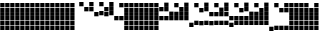 SplineFontDB: 3.2
FontName: VerticalBytes7BitsB64
FullName: VerticalBytes7BitsB64
FamilyName: VerticalBytes7BitsB64
Weight: Regular
Copyright: Copyright (c) 2025, EloiStree
UComments: "2025-7-27: Created with FontForge (http://fontforge.org)"
Version: 001.000
ItalicAngle: 0
UnderlinePosition: -100
UnderlineWidth: 50
Ascent: 819
Descent: 205
InvalidEm: 0
LayerCount: 2
Layer: 0 0 "Back" 1
Layer: 1 0 "Fore" 0
XUID: [1021 438 763870636 24502]
StyleMap: 0x0000
FSType: 0
OS2Version: 0
OS2_WeightWidthSlopeOnly: 0
OS2_UseTypoMetrics: 1
CreationTime: 1753643378
ModificationTime: 1753970641
PfmFamily: 17
TTFWeight: 400
TTFWidth: 5
LineGap: 90
VLineGap: 0
OS2TypoAscent: 0
OS2TypoAOffset: 1
OS2TypoDescent: 0
OS2TypoDOffset: 1
OS2TypoLinegap: 90
OS2WinAscent: 0
OS2WinAOffset: 1
OS2WinDescent: 0
OS2WinDOffset: 1
HheadAscent: 0
HheadAOffset: 1
HheadDescent: 0
HheadDOffset: 1
OS2Vendor: 'PfEd'
MarkAttachClasses: 1
DEI: 91125
LangName: 1033
Encoding: ISO8859-1
UnicodeInterp: none
NameList: AGL For New Fonts
DisplaySize: -48
AntiAlias: 1
FitToEm: 0
WinInfo: 0 27 14
BeginPrivate: 0
EndPrivate
TeXData: 1 0 0 128974 64487 42991 444596 1048576 42991 783286 444596 497025 792723 393216 433062 380633 303038 157286 324010 404750 52429 2506097 1059062 262144
BeginChars: 256 127

StartChar: uni0000
Encoding: 0 0 0
Width: 116
VWidth: 942
Flags: HW
LayerCount: 2
Fore
SplineSet
116 88 m 1
 6 88 l 1
 6 198 l 1
 116 198 l 1
 116 88 l 1
116 201 m 1
 6 201 l 1
 6 311 l 1
 116 311 l 1
 116 201 l 1
116 314 m 1
 6 314 l 1
 6 424 l 1
 116 424 l 1
 116 314 l 1
116 427 m 1
 6 427 l 1
 6 537 l 1
 116 537 l 1
 116 427 l 1
116 539 m 1
 6 539 l 1
 6 650 l 1
 116 650 l 1
 116 539 l 1
116 653 m 1
 6 653 l 1
 6 763 l 1
 116 763 l 1
 116 653 l 1
EndSplineSet
EndChar

StartChar: zero
Encoding: 48 48 1
Width: 110
VWidth: 900
Flags: HW
LayerCount: 2
EndChar

StartChar: one
Encoding: 49 49 2
Width: 116
VWidth: 973
Flags: HW
LayerCount: 2
Fore
SplineSet
116 684 m 1
 6 684 l 1
 6 794 l 1
 116 794 l 1
 116 684 l 1
EndSplineSet
EndChar

StartChar: two
Encoding: 50 50 3
Width: 116
VWidth: 961
Flags: HW
LayerCount: 2
Fore
SplineSet
116 558 m 1
 6 558 l 1
 6 669 l 1
 116 669 l 1
 116 558 l 1
EndSplineSet
EndChar

StartChar: three
Encoding: 51 51 4
Width: 116
VWidth: 967
Flags: HW
LayerCount: 2
Fore
SplineSet
116 564 m 1
 6 564 l 1
 6 675 l 1
 116 675 l 1
 116 564 l 1
116 678 m 1
 6 678 l 1
 6 788 l 1
 116 788 l 1
 116 678 l 1
EndSplineSet
EndChar

StartChar: five
Encoding: 53 53 5
Width: 116
VWidth: 961
Flags: HW
LayerCount: 2
Fore
SplineSet
116 446 m 5
 6 446 l 5
 6 555 l 5
 116 555 l 5
 116 446 l 5
116 672 m 1
 6 672 l 1
 6 781 l 1
 116 781 l 1
 116 672 l 1
EndSplineSet
EndChar

StartChar: four
Encoding: 52 52 6
Width: 116
VWidth: 948
Flags: HW
LayerCount: 2
Fore
SplineSet
116 433 m 5
 6 433 l 5
 6 543 l 5
 116 543 l 5
 116 433 l 5
EndSplineSet
EndChar

StartChar: P
Encoding: 80 80 7
Width: 116
VWidth: 948
Flags: HW
LayerCount: 2
Fore
SplineSet
116 207 m 5
 6 207 l 5
 6 317 l 5
 116 317 l 5
 116 207 l 5
116 321 m 1
 6 321 l 1
 6 430 l 1
 116 430 l 1
 116 321 l 1
116 659 m 1
 6 659 l 1
 6 769 l 1
 116 769 l 1
 116 659 l 1
EndSplineSet
EndChar

StartChar: six
Encoding: 54 54 8
Width: 116
VWidth: 955
Flags: HW
LayerCount: 2
Fore
SplineSet
116 439 m 5
 6 439 l 5
 6 549 l 5
 116 549 l 5
 116 439 l 5
116 552 m 1
 6 552 l 1
 6 663 l 1
 116 663 l 1
 116 552 l 1
EndSplineSet
EndChar

StartChar: seven
Encoding: 55 55 9
Width: 116
VWidth: 961
Flags: HW
LayerCount: 2
Fore
SplineSet
116 446 m 5
 6 446 l 5
 6 555 l 5
 116 555 l 5
 116 446 l 5
116 558 m 1
 6 558 l 1
 6 669 l 1
 116 669 l 1
 116 558 l 1
116 672 m 1
 6 672 l 1
 6 781 l 1
 116 781 l 1
 116 672 l 1
EndSplineSet
EndChar

StartChar: eight
Encoding: 56 56 10
Width: 116
VWidth: 936
Flags: HW
LayerCount: 2
Fore
SplineSet
116 308 m 5
 6 308 l 5
 6 418 l 5
 116 418 l 5
 116 308 l 5
EndSplineSet
EndChar

StartChar: nine
Encoding: 57 57 11
Width: 116
VWidth: 955
Flags: HW
LayerCount: 2
Fore
SplineSet
116 327 m 5
 6 327 l 5
 6 437 l 5
 116 437 l 5
 116 327 l 5
116 665 m 1
 6 665 l 1
 6 775 l 1
 116 775 l 1
 116 665 l 1
EndSplineSet
EndChar

StartChar: A
Encoding: 65 65 12
Width: 116
VWidth: 948
Flags: HW
LayerCount: 2
Fore
SplineSet
116 321 m 5
 6 321 l 5
 6 430 l 5
 116 430 l 5
 116 321 l 5
116 546 m 1
 6 546 l 1
 6 656 l 1
 116 656 l 1
 116 546 l 1
EndSplineSet
EndChar

StartChar: B
Encoding: 66 66 13
Width: 116
VWidth: 955
Flags: HW
LayerCount: 2
Fore
SplineSet
116 327 m 5
 6 327 l 5
 6 437 l 5
 116 437 l 5
 116 327 l 5
116 552 m 1
 6 552 l 1
 6 663 l 1
 116 663 l 1
 116 552 l 1
116 665 m 1
 6 665 l 1
 6 775 l 1
 116 775 l 1
 116 665 l 1
EndSplineSet
EndChar

StartChar: C
Encoding: 67 67 14
Width: 116
VWidth: 942
Flags: HW
LayerCount: 2
Fore
SplineSet
116 314 m 5
 6 314 l 5
 6 424 l 5
 116 424 l 5
 116 314 l 5
116 427 m 1
 6 427 l 1
 6 537 l 1
 116 537 l 1
 116 427 l 1
EndSplineSet
EndChar

StartChar: D
Encoding: 68 68 15
Width: 116
VWidth: 955
Flags: HW
LayerCount: 2
Fore
SplineSet
116 327 m 5
 6 327 l 5
 6 437 l 5
 116 437 l 5
 116 327 l 5
116 439 m 1
 6 439 l 1
 6 549 l 1
 116 549 l 1
 116 439 l 1
116 665 m 1
 6 665 l 1
 6 775 l 1
 116 775 l 1
 116 665 l 1
EndSplineSet
EndChar

StartChar: E
Encoding: 69 69 16
Width: 116
VWidth: 948
Flags: HW
LayerCount: 2
Fore
SplineSet
116 321 m 5
 6 321 l 5
 6 430 l 5
 116 430 l 5
 116 321 l 5
116 433 m 1
 6 433 l 1
 6 543 l 1
 116 543 l 1
 116 433 l 1
116 546 m 1
 6 546 l 1
 6 656 l 1
 116 656 l 1
 116 546 l 1
EndSplineSet
EndChar

StartChar: F
Encoding: 70 70 17
Width: 116
VWidth: 955
Flags: HW
LayerCount: 2
Fore
SplineSet
116 327 m 5
 6 327 l 5
 6 437 l 5
 116 437 l 5
 116 327 l 5
116 439 m 1
 6 439 l 1
 6 549 l 1
 116 549 l 1
 116 439 l 1
116 552 m 1
 6 552 l 1
 6 663 l 1
 116 663 l 1
 116 552 l 1
116 665 m 1
 6 665 l 1
 6 775 l 1
 116 775 l 1
 116 665 l 1
EndSplineSet
EndChar

StartChar: G
Encoding: 71 71 18
Width: 116
VWidth: 923
Flags: HW
LayerCount: 2
Fore
SplineSet
116 182 m 5
 6 182 l 5
 6 292 l 5
 116 292 l 5
 116 182 l 5
EndSplineSet
EndChar

StartChar: H
Encoding: 72 72 19
Width: 116
VWidth: 948
Flags: HW
LayerCount: 2
Fore
SplineSet
116 207 m 5
 6 207 l 5
 6 317 l 5
 116 317 l 5
 116 207 l 5
116 659 m 1
 6 659 l 1
 6 769 l 1
 116 769 l 1
 116 659 l 1
EndSplineSet
EndChar

StartChar: I
Encoding: 73 73 20
Width: 116
VWidth: 942
Flags: HW
LayerCount: 2
Fore
SplineSet
116 201 m 5
 6 201 l 5
 6 311 l 5
 116 311 l 5
 116 201 l 5
116 539 m 1
 6 539 l 1
 6 650 l 1
 116 650 l 1
 116 539 l 1
EndSplineSet
EndChar

StartChar: J
Encoding: 74 74 21
Width: 116
VWidth: 948
Flags: HW
LayerCount: 2
Fore
SplineSet
116 207 m 5
 6 207 l 5
 6 317 l 5
 116 317 l 5
 116 207 l 5
116 546 m 1
 6 546 l 1
 6 656 l 1
 116 656 l 1
 116 546 l 1
116 659 m 1
 6 659 l 1
 6 769 l 1
 116 769 l 1
 116 659 l 1
EndSplineSet
EndChar

StartChar: K
Encoding: 75 75 22
Width: 116
VWidth: 936
Flags: HW
LayerCount: 2
Fore
SplineSet
116 195 m 5
 6 195 l 5
 6 304 l 5
 116 304 l 5
 116 195 l 5
116 421 m 1
 6 421 l 1
 6 530 l 1
 116 530 l 1
 116 421 l 1
EndSplineSet
EndChar

StartChar: L
Encoding: 76 76 23
Width: 116
VWidth: 948
Flags: HW
LayerCount: 2
Fore
SplineSet
116 207 m 5
 6 207 l 5
 6 317 l 5
 116 317 l 5
 116 207 l 5
116 433 m 1
 6 433 l 1
 6 543 l 1
 116 543 l 1
 116 433 l 1
116 659 m 1
 6 659 l 1
 6 769 l 1
 116 769 l 1
 116 659 l 1
EndSplineSet
EndChar

StartChar: M
Encoding: 77 77 24
Width: 116
VWidth: 942
Flags: HW
LayerCount: 2
Fore
SplineSet
116 201 m 5
 6 201 l 5
 6 311 l 5
 116 311 l 5
 116 201 l 5
116 427 m 1
 6 427 l 1
 6 537 l 1
 116 537 l 1
 116 427 l 1
116 539 m 1
 6 539 l 1
 6 650 l 1
 116 650 l 1
 116 539 l 1
EndSplineSet
EndChar

StartChar: N
Encoding: 78 78 25
Width: 116
VWidth: 948
Flags: HW
LayerCount: 2
Fore
SplineSet
116 207 m 5
 6 207 l 5
 6 317 l 5
 116 317 l 5
 116 207 l 5
116 433 m 1
 6 433 l 1
 6 543 l 1
 116 543 l 1
 116 433 l 1
116 546 m 1
 6 546 l 1
 6 656 l 1
 116 656 l 1
 116 546 l 1
116 659 m 1
 6 659 l 1
 6 769 l 1
 116 769 l 1
 116 659 l 1
EndSplineSet
EndChar

StartChar: O
Encoding: 79 79 26
Width: 116
VWidth: 930
Flags: HW
LayerCount: 2
Fore
SplineSet
116 188 m 5
 6 188 l 5
 6 298 l 5
 116 298 l 5
 116 188 l 5
116 302 m 1
 6 302 l 1
 6 412 l 1
 116 412 l 1
 116 302 l 1
EndSplineSet
EndChar

StartChar: k
Encoding: 107 107 27
Width: 116
VWidth: 936
Flags: HW
LayerCount: 2
Fore
SplineSet
116 82 m 5
 6 82 l 5
 6 192 l 5
 116 192 l 5
 116 82 l 5
116 308 m 1
 6 308 l 1
 6 418 l 1
 116 418 l 1
 116 308 l 1
116 421 m 1
 6 421 l 1
 6 530 l 1
 116 530 l 1
 116 421 l 1
116 533 m 1
 6 533 l 1
 6 644 l 1
 116 644 l 1
 116 533 l 1
EndSplineSet
EndChar

StartChar: j
Encoding: 106 106 28
Width: 116
VWidth: 942
Flags: HW
LayerCount: 2
Fore
SplineSet
116 88 m 5
 6 88 l 5
 6 198 l 5
 116 198 l 5
 116 88 l 5
116 314 m 1
 6 314 l 1
 6 424 l 1
 116 424 l 1
 116 314 l 1
116 427 m 1
 6 427 l 1
 6 537 l 1
 116 537 l 1
 116 427 l 1
116 653 m 1
 6 653 l 1
 6 763 l 1
 116 763 l 1
 116 653 l 1
EndSplineSet
EndChar

StartChar: i
Encoding: 105 105 29
Width: 116
VWidth: 930
Flags: HW
LayerCount: 2
Fore
SplineSet
116 76 m 5
 6 76 l 5
 6 186 l 5
 116 186 l 5
 116 76 l 5
116 302 m 1
 6 302 l 1
 6 412 l 1
 116 412 l 1
 116 302 l 1
116 414 m 1
 6 414 l 1
 6 524 l 1
 116 524 l 1
 116 414 l 1
EndSplineSet
EndChar

StartChar: h
Encoding: 104 104 30
Width: 116
VWidth: 942
Flags: HW
LayerCount: 2
Fore
SplineSet
116 88 m 5
 6 88 l 5
 6 198 l 5
 116 198 l 5
 116 88 l 5
116 314 m 1
 6 314 l 1
 6 424 l 1
 116 424 l 1
 116 314 l 1
116 539 m 1
 6 539 l 1
 6 650 l 1
 116 650 l 1
 116 539 l 1
116 653 m 1
 6 653 l 1
 6 763 l 1
 116 763 l 1
 116 653 l 1
EndSplineSet
EndChar

StartChar: g
Encoding: 103 103 31
Width: 116
VWidth: 936
Flags: HW
LayerCount: 2
Fore
SplineSet
116 82 m 5
 6 82 l 5
 6 192 l 5
 116 192 l 5
 116 82 l 5
116 308 m 1
 6 308 l 1
 6 418 l 1
 116 418 l 1
 116 308 l 1
116 533 m 1
 6 533 l 1
 6 644 l 1
 116 644 l 1
 116 533 l 1
EndSplineSet
EndChar

StartChar: e
Encoding: 101 101 32
Width: 116
VWidth: 923
Flags: HW
LayerCount: 2
Fore
SplineSet
116 70 m 5
 6 70 l 5
 6 179 l 5
 116 179 l 5
 116 70 l 5
116 296 m 1
 6 296 l 1
 6 405 l 1
 116 405 l 1
 116 296 l 1
EndSplineSet
EndChar

StartChar: f
Encoding: 102 102 33
Width: 116
VWidth: 942
Flags: HW
LayerCount: 2
Fore
SplineSet
116 88 m 5
 6 88 l 5
 6 198 l 5
 116 198 l 5
 116 88 l 5
116 314 m 1
 6 314 l 1
 6 424 l 1
 116 424 l 1
 116 314 l 1
116 653 m 1
 6 653 l 1
 6 763 l 1
 116 763 l 1
 116 653 l 1
EndSplineSet
EndChar

StartChar: d
Encoding: 100 100 34
Width: 116
VWidth: 942
Flags: HW
LayerCount: 2
Fore
SplineSet
116 88 m 5
 6 88 l 5
 6 198 l 5
 116 198 l 5
 116 88 l 5
116 427 m 1
 6 427 l 1
 6 537 l 1
 116 537 l 1
 116 427 l 1
116 539 m 1
 6 539 l 1
 6 650 l 1
 116 650 l 1
 116 539 l 1
116 653 m 1
 6 653 l 1
 6 763 l 1
 116 763 l 1
 116 653 l 1
EndSplineSet
EndChar

StartChar: c
Encoding: 99 99 35
Width: 116
VWidth: 936
Flags: HW
LayerCount: 2
Fore
SplineSet
116 82 m 5
 6 82 l 5
 6 192 l 5
 116 192 l 5
 116 82 l 5
116 421 m 1
 6 421 l 1
 6 530 l 1
 116 530 l 1
 116 421 l 1
116 533 m 1
 6 533 l 1
 6 644 l 1
 116 644 l 1
 116 533 l 1
EndSplineSet
EndChar

StartChar: b
Encoding: 98 98 36
Width: 116
VWidth: 942
Flags: HW
LayerCount: 2
Fore
SplineSet
116 88 m 5
 6 88 l 5
 6 198 l 5
 116 198 l 5
 116 88 l 5
116 427 m 1
 6 427 l 1
 6 537 l 1
 116 537 l 1
 116 427 l 1
116 653 m 1
 6 653 l 1
 6 763 l 1
 116 763 l 1
 116 653 l 1
EndSplineSet
EndChar

StartChar: a
Encoding: 97 97 37
Width: 116
VWidth: 930
Flags: HW
LayerCount: 2
Fore
SplineSet
116 76 m 5
 6 76 l 5
 6 186 l 5
 116 186 l 5
 116 76 l 5
116 414 m 1
 6 414 l 1
 6 524 l 1
 116 524 l 1
 116 414 l 1
EndSplineSet
EndChar

StartChar: underscore
Encoding: 95 95 38
Width: 116
VWidth: 936
Flags: HW
LayerCount: 2
Fore
SplineSet
116 82 m 5
 6 82 l 5
 6 192 l 5
 116 192 l 5
 116 82 l 5
116 195 m 1
 6 195 l 1
 6 304 l 1
 116 304 l 1
 116 195 l 1
116 308 m 1
 6 308 l 1
 6 418 l 1
 116 418 l 1
 116 308 l 1
116 421 m 1
 6 421 l 1
 6 530 l 1
 116 530 l 1
 116 421 l 1
116 533 m 1
 6 533 l 1
 6 644 l 1
 116 644 l 1
 116 533 l 1
EndSplineSet
EndChar

StartChar: Z
Encoding: 90 90 39
Width: 116
VWidth: 942
Flags: HW
LayerCount: 2
Fore
SplineSet
116 88 m 5
 6 88 l 5
 6 198 l 5
 116 198 l 5
 116 88 l 5
116 539 m 1
 6 539 l 1
 6 650 l 1
 116 650 l 1
 116 539 l 1
116 653 m 1
 6 653 l 1
 6 763 l 1
 116 763 l 1
 116 653 l 1
EndSplineSet
EndChar

StartChar: Y
Encoding: 89 89 40
Width: 116
VWidth: 936
Flags: HW
LayerCount: 2
Fore
SplineSet
116 82 m 5
 6 82 l 5
 6 192 l 5
 116 192 l 5
 116 82 l 5
116 533 m 1
 6 533 l 1
 6 644 l 1
 116 644 l 1
 116 533 l 1
EndSplineSet
EndChar

StartChar: X
Encoding: 88 88 41
Width: 116
VWidth: 942
Flags: HW
LayerCount: 2
Fore
SplineSet
116 88 m 5
 6 88 l 5
 6 198 l 5
 116 198 l 5
 116 88 l 5
116 653 m 1
 6 653 l 1
 6 763 l 1
 116 763 l 1
 116 653 l 1
EndSplineSet
EndChar

StartChar: V
Encoding: 86 86 42
Width: 116
VWidth: 948
Flags: HW
LayerCount: 2
Fore
SplineSet
116 207 m 5
 6 207 l 5
 6 317 l 5
 116 317 l 5
 116 207 l 5
116 321 m 1
 6 321 l 1
 6 430 l 1
 116 430 l 1
 116 321 l 1
116 433 m 1
 6 433 l 1
 6 543 l 1
 116 543 l 1
 116 433 l 1
116 546 m 1
 6 546 l 1
 6 656 l 1
 116 656 l 1
 116 546 l 1
116 659 m 1
 6 659 l 1
 6 769 l 1
 116 769 l 1
 116 659 l 1
EndSplineSet
EndChar

StartChar: W
Encoding: 87 87 43
Width: 116
VWidth: 911
Flags: HW
LayerCount: 2
Fore
SplineSet
116 57 m 5
 6 57 l 5
 6 167 l 5
 116 167 l 5
 116 57 l 5
EndSplineSet
EndChar

StartChar: U
Encoding: 85 85 44
Width: 116
VWidth: 942
Flags: HW
LayerCount: 2
Fore
SplineSet
116 201 m 5
 6 201 l 5
 6 311 l 5
 116 311 l 5
 116 201 l 5
116 314 m 1
 6 314 l 1
 6 424 l 1
 116 424 l 1
 116 314 l 1
116 427 m 1
 6 427 l 1
 6 537 l 1
 116 537 l 1
 116 427 l 1
116 539 m 1
 6 539 l 1
 6 650 l 1
 116 650 l 1
 116 539 l 1
EndSplineSet
EndChar

StartChar: T
Encoding: 84 84 45
Width: 116
VWidth: 948
Flags: HW
LayerCount: 2
Fore
SplineSet
116 207 m 5
 6 207 l 5
 6 317 l 5
 116 317 l 5
 116 207 l 5
116 321 m 1
 6 321 l 1
 6 430 l 1
 116 430 l 1
 116 321 l 1
116 433 m 1
 6 433 l 1
 6 543 l 1
 116 543 l 1
 116 433 l 1
116 659 m 1
 6 659 l 1
 6 769 l 1
 116 769 l 1
 116 659 l 1
EndSplineSet
EndChar

StartChar: S
Encoding: 83 83 46
Width: 116
VWidth: 936
Flags: HW
LayerCount: 2
Fore
SplineSet
116 195 m 5
 6 195 l 5
 6 304 l 5
 116 304 l 5
 116 195 l 5
116 308 m 1
 6 308 l 1
 6 418 l 1
 116 418 l 1
 116 308 l 1
116 421 m 1
 6 421 l 1
 6 530 l 1
 116 530 l 1
 116 421 l 1
EndSplineSet
EndChar

StartChar: R
Encoding: 82 82 47
Width: 116
VWidth: 948
Flags: HW
LayerCount: 2
Fore
SplineSet
116 207 m 5
 6 207 l 5
 6 317 l 5
 116 317 l 5
 116 207 l 5
116 321 m 1
 6 321 l 1
 6 430 l 1
 116 430 l 1
 116 321 l 1
116 546 m 1
 6 546 l 1
 6 656 l 1
 116 656 l 1
 116 546 l 1
116 659 m 1
 6 659 l 1
 6 769 l 1
 116 769 l 1
 116 659 l 1
EndSplineSet
EndChar

StartChar: Q
Encoding: 81 81 48
Width: 116
VWidth: 942
Flags: HW
LayerCount: 2
Fore
SplineSet
116 201 m 5
 6 201 l 5
 6 311 l 5
 116 311 l 5
 116 201 l 5
116 314 m 1
 6 314 l 1
 6 424 l 1
 116 424 l 1
 116 314 l 1
116 539 m 1
 6 539 l 1
 6 650 l 1
 116 650 l 1
 116 539 l 1
EndSplineSet
EndChar

StartChar: l
Encoding: 108 108 49
Width: 116
VWidth: 942
Flags: HW
LayerCount: 2
Fore
SplineSet
116 88 m 5
 6 88 l 5
 6 198 l 5
 116 198 l 5
 116 88 l 5
116 314 m 1
 6 314 l 1
 6 424 l 1
 116 424 l 1
 116 314 l 1
116 427 m 1
 6 427 l 1
 6 537 l 1
 116 537 l 1
 116 427 l 1
116 539 m 1
 6 539 l 1
 6 650 l 1
 116 650 l 1
 116 539 l 1
116 653 m 1
 6 653 l 1
 6 763 l 1
 116 763 l 1
 116 653 l 1
EndSplineSet
EndChar

StartChar: m
Encoding: 109 109 50
Width: 116
VWidth: 917
Flags: HW
LayerCount: 2
Fore
SplineSet
116 63 m 5
 6 63 l 5
 6 173 l 5
 116 173 l 5
 116 63 l 5
116 176 m 1
 6 176 l 1
 6 286 l 1
 116 286 l 1
 116 176 l 1
EndSplineSet
EndChar

StartChar: n
Encoding: 110 110 51
Width: 116
VWidth: 942
Flags: HW
LayerCount: 2
Fore
SplineSet
116 88 m 5
 6 88 l 5
 6 198 l 5
 116 198 l 5
 116 88 l 5
116 201 m 1
 6 201 l 1
 6 311 l 1
 116 311 l 1
 116 201 l 1
116 653 m 1
 6 653 l 1
 6 763 l 1
 116 763 l 1
 116 653 l 1
EndSplineSet
EndChar

StartChar: o
Encoding: 111 111 52
Width: 116
VWidth: 936
Flags: HW
LayerCount: 2
Fore
SplineSet
116 82 m 5
 6 82 l 5
 6 192 l 5
 116 192 l 5
 116 82 l 5
116 195 m 1
 6 195 l 1
 6 304 l 1
 116 304 l 1
 116 195 l 1
116 533 m 1
 6 533 l 1
 6 644 l 1
 116 644 l 1
 116 533 l 1
EndSplineSet
EndChar

StartChar: p
Encoding: 112 112 53
Width: 116
VWidth: 942
Flags: HW
LayerCount: 2
Fore
SplineSet
116 88 m 5
 6 88 l 5
 6 198 l 5
 116 198 l 5
 116 88 l 5
116 201 m 1
 6 201 l 1
 6 311 l 1
 116 311 l 1
 116 201 l 1
116 539 m 1
 6 539 l 1
 6 650 l 1
 116 650 l 1
 116 539 l 1
116 653 m 1
 6 653 l 1
 6 763 l 1
 116 763 l 1
 116 653 l 1
EndSplineSet
EndChar

StartChar: q
Encoding: 113 113 54
Width: 116
VWidth: 930
Flags: HW
LayerCount: 2
Fore
SplineSet
116 76 m 5
 6 76 l 5
 6 186 l 5
 116 186 l 5
 116 76 l 5
116 188 m 1
 6 188 l 1
 6 298 l 1
 116 298 l 1
 116 188 l 1
116 414 m 1
 6 414 l 1
 6 524 l 1
 116 524 l 1
 116 414 l 1
EndSplineSet
EndChar

StartChar: r
Encoding: 114 114 55
Width: 116
VWidth: 942
Flags: HW
LayerCount: 2
Fore
SplineSet
116 88 m 5
 6 88 l 5
 6 198 l 5
 116 198 l 5
 116 88 l 5
116 201 m 1
 6 201 l 1
 6 311 l 1
 116 311 l 1
 116 201 l 1
116 427 m 1
 6 427 l 1
 6 537 l 1
 116 537 l 1
 116 427 l 1
116 653 m 1
 6 653 l 1
 6 763 l 1
 116 763 l 1
 116 653 l 1
EndSplineSet
EndChar

StartChar: s
Encoding: 115 115 56
Width: 116
VWidth: 936
Flags: HW
LayerCount: 2
Fore
SplineSet
116 82 m 5
 6 82 l 5
 6 192 l 5
 116 192 l 5
 116 82 l 5
116 195 m 1
 6 195 l 1
 6 304 l 1
 116 304 l 1
 116 195 l 1
116 421 m 1
 6 421 l 1
 6 530 l 1
 116 530 l 1
 116 421 l 1
116 533 m 1
 6 533 l 1
 6 644 l 1
 116 644 l 1
 116 533 l 1
EndSplineSet
EndChar

StartChar: t
Encoding: 116 116 57
Width: 116
VWidth: 942
Flags: HW
LayerCount: 2
Fore
SplineSet
116 88 m 5
 6 88 l 5
 6 198 l 5
 116 198 l 5
 116 88 l 5
116 201 m 1
 6 201 l 1
 6 311 l 1
 116 311 l 1
 116 201 l 1
116 427 m 1
 6 427 l 1
 6 537 l 1
 116 537 l 1
 116 427 l 1
116 539 m 1
 6 539 l 1
 6 650 l 1
 116 650 l 1
 116 539 l 1
116 653 m 1
 6 653 l 1
 6 763 l 1
 116 763 l 1
 116 653 l 1
EndSplineSet
EndChar

StartChar: u
Encoding: 117 117 58
Width: 116
VWidth: 923
Flags: HW
LayerCount: 2
Fore
SplineSet
116 70 m 5
 6 70 l 5
 6 179 l 5
 116 179 l 5
 116 70 l 5
116 182 m 1
 6 182 l 1
 6 292 l 1
 116 292 l 1
 116 182 l 1
116 296 m 1
 6 296 l 1
 6 405 l 1
 116 405 l 1
 116 296 l 1
EndSplineSet
EndChar

StartChar: v
Encoding: 118 118 59
Width: 116
VWidth: 942
Flags: HW
LayerCount: 2
Fore
SplineSet
116 88 m 5
 6 88 l 5
 6 198 l 5
 116 198 l 5
 116 88 l 5
116 201 m 1
 6 201 l 1
 6 311 l 1
 116 311 l 1
 116 201 l 1
116 314 m 1
 6 314 l 1
 6 424 l 1
 116 424 l 1
 116 314 l 1
116 653 m 1
 6 653 l 1
 6 763 l 1
 116 763 l 1
 116 653 l 1
EndSplineSet
EndChar

StartChar: w
Encoding: 119 119 60
Width: 116
VWidth: 936
Flags: HW
LayerCount: 2
Fore
SplineSet
116 82 m 5
 6 82 l 5
 6 192 l 5
 116 192 l 5
 116 82 l 5
116 195 m 1
 6 195 l 1
 6 304 l 1
 116 304 l 1
 116 195 l 1
116 308 m 1
 6 308 l 1
 6 418 l 1
 116 418 l 1
 116 308 l 1
116 533 m 1
 6 533 l 1
 6 644 l 1
 116 644 l 1
 116 533 l 1
EndSplineSet
EndChar

StartChar: x
Encoding: 120 120 61
Width: 116
VWidth: 942
Flags: HW
LayerCount: 2
Fore
SplineSet
116 88 m 5
 6 88 l 5
 6 198 l 5
 116 198 l 5
 116 88 l 5
116 201 m 1
 6 201 l 1
 6 311 l 1
 116 311 l 1
 116 201 l 1
116 314 m 1
 6 314 l 1
 6 424 l 1
 116 424 l 1
 116 314 l 1
116 539 m 1
 6 539 l 1
 6 650 l 1
 116 650 l 1
 116 539 l 1
116 653 m 1
 6 653 l 1
 6 763 l 1
 116 763 l 1
 116 653 l 1
EndSplineSet
EndChar

StartChar: y
Encoding: 121 121 62
Width: 116
VWidth: 930
Flags: HW
LayerCount: 2
Fore
SplineSet
116 76 m 5
 6 76 l 5
 6 186 l 5
 116 186 l 5
 116 76 l 5
116 188 m 1
 6 188 l 1
 6 298 l 1
 116 298 l 1
 116 188 l 1
116 302 m 1
 6 302 l 1
 6 412 l 1
 116 412 l 1
 116 302 l 1
116 414 m 1
 6 414 l 1
 6 524 l 1
 116 524 l 1
 116 414 l 1
EndSplineSet
EndChar

StartChar: z
Encoding: 122 122 63
Width: 116
VWidth: 942
Flags: HW
LayerCount: 2
Fore
SplineSet
116 88 m 5
 6 88 l 5
 6 198 l 5
 116 198 l 5
 116 88 l 5
116 201 m 1
 6 201 l 1
 6 311 l 1
 116 311 l 1
 116 201 l 1
116 314 m 1
 6 314 l 1
 6 424 l 1
 116 424 l 1
 116 314 l 1
116 427 m 1
 6 427 l 1
 6 537 l 1
 116 537 l 1
 116 427 l 1
116 653 m 1
 6 653 l 1
 6 763 l 1
 116 763 l 1
 116 653 l 1
EndSplineSet
EndChar

StartChar: bar
Encoding: 124 124 64
Width: 116
VWidth: 942
Flags: HW
LayerCount: 2
Fore
SplineSet
116 88 m 5
 6 88 l 5
 6 198 l 5
 116 198 l 5
 116 88 l 5
116 201 m 1
 6 201 l 1
 6 311 l 1
 116 311 l 1
 116 201 l 1
116 314 m 1
 6 314 l 1
 6 424 l 1
 116 424 l 1
 116 314 l 1
116 427 m 1
 6 427 l 1
 6 537 l 1
 116 537 l 1
 116 427 l 1
116 539 m 1
 6 539 l 1
 6 650 l 1
 116 650 l 1
 116 539 l 1
116 653 m 1
 6 653 l 1
 6 763 l 1
 116 763 l 1
 116 653 l 1
EndSplineSet
EndChar

StartChar: uni0001
Encoding: 1 1 65
Width: 116
VWidth: 942
Flags: HW
LayerCount: 2
Fore
SplineSet
116 88 m 5
 6 88 l 5
 6 198 l 5
 116 198 l 5
 116 88 l 5
116 201 m 1
 6 201 l 1
 6 311 l 1
 116 311 l 1
 116 201 l 1
116 314 m 1
 6 314 l 1
 6 424 l 1
 116 424 l 1
 116 314 l 1
116 427 m 1
 6 427 l 1
 6 537 l 1
 116 537 l 1
 116 427 l 1
116 539 m 1
 6 539 l 1
 6 650 l 1
 116 650 l 1
 116 539 l 1
116 653 m 1
 6 653 l 1
 6 763 l 1
 116 763 l 1
 116 653 l 1
EndSplineSet
EndChar

StartChar: uni0002
Encoding: 2 2 66
Width: 116
VWidth: 942
Flags: HW
LayerCount: 2
Fore
SplineSet
116 88 m 5
 6 88 l 5
 6 198 l 5
 116 198 l 5
 116 88 l 5
116 201 m 1
 6 201 l 1
 6 311 l 1
 116 311 l 1
 116 201 l 1
116 314 m 1
 6 314 l 1
 6 424 l 1
 116 424 l 1
 116 314 l 1
116 427 m 1
 6 427 l 1
 6 537 l 1
 116 537 l 1
 116 427 l 1
116 539 m 1
 6 539 l 1
 6 650 l 1
 116 650 l 1
 116 539 l 1
116 653 m 1
 6 653 l 1
 6 763 l 1
 116 763 l 1
 116 653 l 1
EndSplineSet
EndChar

StartChar: uni0003
Encoding: 3 3 67
Width: 116
VWidth: 942
Flags: HW
LayerCount: 2
Fore
SplineSet
116 88 m 5
 6 88 l 5
 6 198 l 5
 116 198 l 5
 116 88 l 5
116 201 m 1
 6 201 l 1
 6 311 l 1
 116 311 l 1
 116 201 l 1
116 314 m 1
 6 314 l 1
 6 424 l 1
 116 424 l 1
 116 314 l 1
116 427 m 1
 6 427 l 1
 6 537 l 1
 116 537 l 1
 116 427 l 1
116 539 m 1
 6 539 l 1
 6 650 l 1
 116 650 l 1
 116 539 l 1
116 653 m 1
 6 653 l 1
 6 763 l 1
 116 763 l 1
 116 653 l 1
EndSplineSet
EndChar

StartChar: uni0004
Encoding: 4 4 68
Width: 116
VWidth: 942
Flags: HW
LayerCount: 2
Fore
SplineSet
116 88 m 5
 6 88 l 5
 6 198 l 5
 116 198 l 5
 116 88 l 5
116 201 m 1
 6 201 l 1
 6 311 l 1
 116 311 l 1
 116 201 l 1
116 314 m 1
 6 314 l 1
 6 424 l 1
 116 424 l 1
 116 314 l 1
116 427 m 1
 6 427 l 1
 6 537 l 1
 116 537 l 1
 116 427 l 1
116 539 m 1
 6 539 l 1
 6 650 l 1
 116 650 l 1
 116 539 l 1
116 653 m 1
 6 653 l 1
 6 763 l 1
 116 763 l 1
 116 653 l 1
EndSplineSet
EndChar

StartChar: uni0005
Encoding: 5 5 69
Width: 116
VWidth: 942
Flags: HW
LayerCount: 2
Fore
SplineSet
116 88 m 5
 6 88 l 5
 6 198 l 5
 116 198 l 5
 116 88 l 5
116 201 m 1
 6 201 l 1
 6 311 l 1
 116 311 l 1
 116 201 l 1
116 314 m 1
 6 314 l 1
 6 424 l 1
 116 424 l 1
 116 314 l 1
116 427 m 1
 6 427 l 1
 6 537 l 1
 116 537 l 1
 116 427 l 1
116 539 m 1
 6 539 l 1
 6 650 l 1
 116 650 l 1
 116 539 l 1
116 653 m 1
 6 653 l 1
 6 763 l 1
 116 763 l 1
 116 653 l 1
EndSplineSet
EndChar

StartChar: uni0006
Encoding: 6 6 70
Width: 116
VWidth: 942
Flags: HW
LayerCount: 2
Fore
SplineSet
116 88 m 5
 6 88 l 5
 6 198 l 5
 116 198 l 5
 116 88 l 5
116 201 m 1
 6 201 l 1
 6 311 l 1
 116 311 l 1
 116 201 l 1
116 314 m 1
 6 314 l 1
 6 424 l 1
 116 424 l 1
 116 314 l 1
116 427 m 1
 6 427 l 1
 6 537 l 1
 116 537 l 1
 116 427 l 1
116 539 m 1
 6 539 l 1
 6 650 l 1
 116 650 l 1
 116 539 l 1
116 653 m 1
 6 653 l 1
 6 763 l 1
 116 763 l 1
 116 653 l 1
EndSplineSet
EndChar

StartChar: uni0007
Encoding: 7 7 71
Width: 116
VWidth: 942
Flags: HW
LayerCount: 2
Fore
SplineSet
116 88 m 5
 6 88 l 5
 6 198 l 5
 116 198 l 5
 116 88 l 5
116 201 m 1
 6 201 l 1
 6 311 l 1
 116 311 l 1
 116 201 l 1
116 314 m 1
 6 314 l 1
 6 424 l 1
 116 424 l 1
 116 314 l 1
116 427 m 1
 6 427 l 1
 6 537 l 1
 116 537 l 1
 116 427 l 1
116 539 m 1
 6 539 l 1
 6 650 l 1
 116 650 l 1
 116 539 l 1
116 653 m 1
 6 653 l 1
 6 763 l 1
 116 763 l 1
 116 653 l 1
EndSplineSet
EndChar

StartChar: uni0009
Encoding: 9 9 72
Width: 116
VWidth: 942
Flags: HW
LayerCount: 2
Fore
SplineSet
116 88 m 5
 6 88 l 5
 6 198 l 5
 116 198 l 5
 116 88 l 5
116 201 m 1
 6 201 l 1
 6 311 l 1
 116 311 l 1
 116 201 l 1
116 314 m 1
 6 314 l 1
 6 424 l 1
 116 424 l 1
 116 314 l 1
116 427 m 1
 6 427 l 1
 6 537 l 1
 116 537 l 1
 116 427 l 1
116 539 m 1
 6 539 l 1
 6 650 l 1
 116 650 l 1
 116 539 l 1
116 653 m 1
 6 653 l 1
 6 763 l 1
 116 763 l 1
 116 653 l 1
EndSplineSet
EndChar

StartChar: uni0008
Encoding: 8 8 73
Width: 116
VWidth: 942
Flags: HW
LayerCount: 2
Fore
SplineSet
116 88 m 5
 6 88 l 5
 6 198 l 5
 116 198 l 5
 116 88 l 5
116 201 m 1
 6 201 l 1
 6 311 l 1
 116 311 l 1
 116 201 l 1
116 314 m 1
 6 314 l 1
 6 424 l 1
 116 424 l 1
 116 314 l 1
116 427 m 1
 6 427 l 1
 6 537 l 1
 116 537 l 1
 116 427 l 1
116 539 m 1
 6 539 l 1
 6 650 l 1
 116 650 l 1
 116 539 l 1
116 653 m 1
 6 653 l 1
 6 763 l 1
 116 763 l 1
 116 653 l 1
EndSplineSet
EndChar

StartChar: uni000A
Encoding: 10 10 74
Width: 116
VWidth: 942
Flags: HW
LayerCount: 2
Fore
SplineSet
116 88 m 5
 6 88 l 5
 6 198 l 5
 116 198 l 5
 116 88 l 5
116 201 m 1
 6 201 l 1
 6 311 l 1
 116 311 l 1
 116 201 l 1
116 314 m 1
 6 314 l 1
 6 424 l 1
 116 424 l 1
 116 314 l 1
116 427 m 1
 6 427 l 1
 6 537 l 1
 116 537 l 1
 116 427 l 1
116 539 m 1
 6 539 l 1
 6 650 l 1
 116 650 l 1
 116 539 l 1
116 653 m 1
 6 653 l 1
 6 763 l 1
 116 763 l 1
 116 653 l 1
EndSplineSet
EndChar

StartChar: uni000B
Encoding: 11 11 75
Width: 116
VWidth: 942
Flags: HW
LayerCount: 2
Fore
SplineSet
116 88 m 5
 6 88 l 5
 6 198 l 5
 116 198 l 5
 116 88 l 5
116 201 m 1
 6 201 l 1
 6 311 l 1
 116 311 l 1
 116 201 l 1
116 314 m 1
 6 314 l 1
 6 424 l 1
 116 424 l 1
 116 314 l 1
116 427 m 1
 6 427 l 1
 6 537 l 1
 116 537 l 1
 116 427 l 1
116 539 m 1
 6 539 l 1
 6 650 l 1
 116 650 l 1
 116 539 l 1
116 653 m 1
 6 653 l 1
 6 763 l 1
 116 763 l 1
 116 653 l 1
EndSplineSet
EndChar

StartChar: uni000D
Encoding: 13 13 76
Width: 116
VWidth: 942
Flags: HW
LayerCount: 2
Fore
SplineSet
116 88 m 5
 6 88 l 5
 6 198 l 5
 116 198 l 5
 116 88 l 5
116 201 m 1
 6 201 l 1
 6 311 l 1
 116 311 l 1
 116 201 l 1
116 314 m 1
 6 314 l 1
 6 424 l 1
 116 424 l 1
 116 314 l 1
116 427 m 1
 6 427 l 1
 6 537 l 1
 116 537 l 1
 116 427 l 1
116 539 m 1
 6 539 l 1
 6 650 l 1
 116 650 l 1
 116 539 l 1
116 653 m 1
 6 653 l 1
 6 763 l 1
 116 763 l 1
 116 653 l 1
EndSplineSet
EndChar

StartChar: uni000C
Encoding: 12 12 77
Width: 116
VWidth: 942
Flags: HW
LayerCount: 2
Fore
SplineSet
116 88 m 5
 6 88 l 5
 6 198 l 5
 116 198 l 5
 116 88 l 5
116 201 m 1
 6 201 l 1
 6 311 l 1
 116 311 l 1
 116 201 l 1
116 314 m 1
 6 314 l 1
 6 424 l 1
 116 424 l 1
 116 314 l 1
116 427 m 1
 6 427 l 1
 6 537 l 1
 116 537 l 1
 116 427 l 1
116 539 m 1
 6 539 l 1
 6 650 l 1
 116 650 l 1
 116 539 l 1
116 653 m 1
 6 653 l 1
 6 763 l 1
 116 763 l 1
 116 653 l 1
EndSplineSet
EndChar

StartChar: uni000E
Encoding: 14 14 78
Width: 116
VWidth: 942
Flags: HW
LayerCount: 2
Fore
SplineSet
116 88 m 5
 6 88 l 5
 6 198 l 5
 116 198 l 5
 116 88 l 5
116 201 m 1
 6 201 l 1
 6 311 l 1
 116 311 l 1
 116 201 l 1
116 314 m 1
 6 314 l 1
 6 424 l 1
 116 424 l 1
 116 314 l 1
116 427 m 1
 6 427 l 1
 6 537 l 1
 116 537 l 1
 116 427 l 1
116 539 m 1
 6 539 l 1
 6 650 l 1
 116 650 l 1
 116 539 l 1
116 653 m 1
 6 653 l 1
 6 763 l 1
 116 763 l 1
 116 653 l 1
EndSplineSet
EndChar

StartChar: uni000F
Encoding: 15 15 79
Width: 116
VWidth: 942
Flags: HW
LayerCount: 2
Fore
SplineSet
116 88 m 5
 6 88 l 5
 6 198 l 5
 116 198 l 5
 116 88 l 5
116 201 m 1
 6 201 l 1
 6 311 l 1
 116 311 l 1
 116 201 l 1
116 314 m 1
 6 314 l 1
 6 424 l 1
 116 424 l 1
 116 314 l 1
116 427 m 1
 6 427 l 1
 6 537 l 1
 116 537 l 1
 116 427 l 1
116 539 m 1
 6 539 l 1
 6 650 l 1
 116 650 l 1
 116 539 l 1
116 653 m 1
 6 653 l 1
 6 763 l 1
 116 763 l 1
 116 653 l 1
EndSplineSet
EndChar

StartChar: uni0010
Encoding: 16 16 80
Width: 116
VWidth: 942
Flags: HW
LayerCount: 2
Fore
SplineSet
116 88 m 5
 6 88 l 5
 6 198 l 5
 116 198 l 5
 116 88 l 5
116 201 m 1
 6 201 l 1
 6 311 l 1
 116 311 l 1
 116 201 l 1
116 314 m 1
 6 314 l 1
 6 424 l 1
 116 424 l 1
 116 314 l 1
116 427 m 1
 6 427 l 1
 6 537 l 1
 116 537 l 1
 116 427 l 1
116 539 m 1
 6 539 l 1
 6 650 l 1
 116 650 l 1
 116 539 l 1
116 653 m 1
 6 653 l 1
 6 763 l 1
 116 763 l 1
 116 653 l 1
EndSplineSet
EndChar

StartChar: uni0011
Encoding: 17 17 81
Width: 116
VWidth: 942
Flags: HW
LayerCount: 2
Fore
SplineSet
116 88 m 5
 6 88 l 5
 6 198 l 5
 116 198 l 5
 116 88 l 5
116 201 m 1
 6 201 l 1
 6 311 l 1
 116 311 l 1
 116 201 l 1
116 314 m 1
 6 314 l 1
 6 424 l 1
 116 424 l 1
 116 314 l 1
116 427 m 1
 6 427 l 1
 6 537 l 1
 116 537 l 1
 116 427 l 1
116 539 m 1
 6 539 l 1
 6 650 l 1
 116 650 l 1
 116 539 l 1
116 653 m 1
 6 653 l 1
 6 763 l 1
 116 763 l 1
 116 653 l 1
EndSplineSet
EndChar

StartChar: uni0012
Encoding: 18 18 82
Width: 116
VWidth: 942
Flags: HW
LayerCount: 2
Fore
SplineSet
116 88 m 5
 6 88 l 5
 6 198 l 5
 116 198 l 5
 116 88 l 5
116 201 m 1
 6 201 l 1
 6 311 l 1
 116 311 l 1
 116 201 l 1
116 314 m 1
 6 314 l 1
 6 424 l 1
 116 424 l 1
 116 314 l 1
116 427 m 1
 6 427 l 1
 6 537 l 1
 116 537 l 1
 116 427 l 1
116 539 m 1
 6 539 l 1
 6 650 l 1
 116 650 l 1
 116 539 l 1
116 653 m 1
 6 653 l 1
 6 763 l 1
 116 763 l 1
 116 653 l 1
EndSplineSet
EndChar

StartChar: uni0013
Encoding: 19 19 83
Width: 116
VWidth: 942
Flags: HW
LayerCount: 2
Fore
SplineSet
116 88 m 5
 6 88 l 5
 6 198 l 5
 116 198 l 5
 116 88 l 5
116 201 m 1
 6 201 l 1
 6 311 l 1
 116 311 l 1
 116 201 l 1
116 314 m 1
 6 314 l 1
 6 424 l 1
 116 424 l 1
 116 314 l 1
116 427 m 1
 6 427 l 1
 6 537 l 1
 116 537 l 1
 116 427 l 1
116 539 m 1
 6 539 l 1
 6 650 l 1
 116 650 l 1
 116 539 l 1
116 653 m 1
 6 653 l 1
 6 763 l 1
 116 763 l 1
 116 653 l 1
EndSplineSet
EndChar

StartChar: uni0014
Encoding: 20 20 84
Width: 116
VWidth: 942
Flags: HW
LayerCount: 2
Fore
SplineSet
116 88 m 5
 6 88 l 5
 6 198 l 5
 116 198 l 5
 116 88 l 5
116 201 m 1
 6 201 l 1
 6 311 l 1
 116 311 l 1
 116 201 l 1
116 314 m 1
 6 314 l 1
 6 424 l 1
 116 424 l 1
 116 314 l 1
116 427 m 1
 6 427 l 1
 6 537 l 1
 116 537 l 1
 116 427 l 1
116 539 m 1
 6 539 l 1
 6 650 l 1
 116 650 l 1
 116 539 l 1
116 653 m 1
 6 653 l 1
 6 763 l 1
 116 763 l 1
 116 653 l 1
EndSplineSet
EndChar

StartChar: uni0015
Encoding: 21 21 85
Width: 116
VWidth: 942
Flags: HW
LayerCount: 2
Fore
SplineSet
116 88 m 5
 6 88 l 5
 6 198 l 5
 116 198 l 5
 116 88 l 5
116 201 m 1
 6 201 l 1
 6 311 l 1
 116 311 l 1
 116 201 l 1
116 314 m 1
 6 314 l 1
 6 424 l 1
 116 424 l 1
 116 314 l 1
116 427 m 1
 6 427 l 1
 6 537 l 1
 116 537 l 1
 116 427 l 1
116 539 m 1
 6 539 l 1
 6 650 l 1
 116 650 l 1
 116 539 l 1
116 653 m 1
 6 653 l 1
 6 763 l 1
 116 763 l 1
 116 653 l 1
EndSplineSet
EndChar

StartChar: uni0017
Encoding: 23 23 86
Width: 116
VWidth: 942
Flags: HW
LayerCount: 2
Fore
SplineSet
116 88 m 5
 6 88 l 5
 6 198 l 5
 116 198 l 5
 116 88 l 5
116 201 m 1
 6 201 l 1
 6 311 l 1
 116 311 l 1
 116 201 l 1
116 314 m 1
 6 314 l 1
 6 424 l 1
 116 424 l 1
 116 314 l 1
116 427 m 1
 6 427 l 1
 6 537 l 1
 116 537 l 1
 116 427 l 1
116 539 m 1
 6 539 l 1
 6 650 l 1
 116 650 l 1
 116 539 l 1
116 653 m 1
 6 653 l 1
 6 763 l 1
 116 763 l 1
 116 653 l 1
EndSplineSet
EndChar

StartChar: uni0016
Encoding: 22 22 87
Width: 116
VWidth: 942
Flags: HW
LayerCount: 2
Fore
SplineSet
116 88 m 5
 6 88 l 5
 6 198 l 5
 116 198 l 5
 116 88 l 5
116 201 m 1
 6 201 l 1
 6 311 l 1
 116 311 l 1
 116 201 l 1
116 314 m 1
 6 314 l 1
 6 424 l 1
 116 424 l 1
 116 314 l 1
116 427 m 1
 6 427 l 1
 6 537 l 1
 116 537 l 1
 116 427 l 1
116 539 m 1
 6 539 l 1
 6 650 l 1
 116 650 l 1
 116 539 l 1
116 653 m 1
 6 653 l 1
 6 763 l 1
 116 763 l 1
 116 653 l 1
EndSplineSet
EndChar

StartChar: uni0018
Encoding: 24 24 88
Width: 116
VWidth: 942
Flags: HW
LayerCount: 2
Fore
SplineSet
116 88 m 5
 6 88 l 5
 6 198 l 5
 116 198 l 5
 116 88 l 5
116 201 m 1
 6 201 l 1
 6 311 l 1
 116 311 l 1
 116 201 l 1
116 314 m 1
 6 314 l 1
 6 424 l 1
 116 424 l 1
 116 314 l 1
116 427 m 1
 6 427 l 1
 6 537 l 1
 116 537 l 1
 116 427 l 1
116 539 m 1
 6 539 l 1
 6 650 l 1
 116 650 l 1
 116 539 l 1
116 653 m 1
 6 653 l 1
 6 763 l 1
 116 763 l 1
 116 653 l 1
EndSplineSet
EndChar

StartChar: uni0019
Encoding: 25 25 89
Width: 116
VWidth: 942
Flags: HW
LayerCount: 2
Fore
SplineSet
116 88 m 5
 6 88 l 5
 6 198 l 5
 116 198 l 5
 116 88 l 5
116 201 m 1
 6 201 l 1
 6 311 l 1
 116 311 l 1
 116 201 l 1
116 314 m 1
 6 314 l 1
 6 424 l 1
 116 424 l 1
 116 314 l 1
116 427 m 1
 6 427 l 1
 6 537 l 1
 116 537 l 1
 116 427 l 1
116 539 m 1
 6 539 l 1
 6 650 l 1
 116 650 l 1
 116 539 l 1
116 653 m 1
 6 653 l 1
 6 763 l 1
 116 763 l 1
 116 653 l 1
EndSplineSet
EndChar

StartChar: uni001A
Encoding: 26 26 90
Width: 116
VWidth: 942
Flags: HW
LayerCount: 2
Fore
SplineSet
116 88 m 5
 6 88 l 5
 6 198 l 5
 116 198 l 5
 116 88 l 5
116 201 m 1
 6 201 l 1
 6 311 l 1
 116 311 l 1
 116 201 l 1
116 314 m 1
 6 314 l 1
 6 424 l 1
 116 424 l 1
 116 314 l 1
116 427 m 1
 6 427 l 1
 6 537 l 1
 116 537 l 1
 116 427 l 1
116 539 m 1
 6 539 l 1
 6 650 l 1
 116 650 l 1
 116 539 l 1
116 653 m 1
 6 653 l 1
 6 763 l 1
 116 763 l 1
 116 653 l 1
EndSplineSet
EndChar

StartChar: uni001B
Encoding: 27 27 91
Width: 116
VWidth: 942
Flags: HW
LayerCount: 2
Fore
SplineSet
116 88 m 1
 6 88 l 1
 6 198 l 1
 116 198 l 1
 116 88 l 1
116 201 m 1
 6 201 l 1
 6 311 l 1
 116 311 l 1
 116 201 l 1
116 314 m 1
 6 314 l 1
 6 424 l 1
 116 424 l 1
 116 314 l 1
116 427 m 1
 6 427 l 1
 6 537 l 1
 116 537 l 1
 116 427 l 1
116 539 m 1
 6 539 l 1
 6 650 l 1
 116 650 l 1
 116 539 l 1
116 653 m 1
 6 653 l 1
 6 763 l 1
 116 763 l 1
 116 653 l 1
EndSplineSet
EndChar

StartChar: uni001C
Encoding: 28 28 92
Width: 116
VWidth: 942
Flags: HW
LayerCount: 2
Fore
SplineSet
116 88 m 5
 6 88 l 5
 6 198 l 5
 116 198 l 5
 116 88 l 5
116 201 m 1
 6 201 l 1
 6 311 l 1
 116 311 l 1
 116 201 l 1
116 314 m 1
 6 314 l 1
 6 424 l 1
 116 424 l 1
 116 314 l 1
116 427 m 1
 6 427 l 1
 6 537 l 1
 116 537 l 1
 116 427 l 1
116 539 m 1
 6 539 l 1
 6 650 l 1
 116 650 l 1
 116 539 l 1
116 653 m 1
 6 653 l 1
 6 763 l 1
 116 763 l 1
 116 653 l 1
EndSplineSet
EndChar

StartChar: uni001D
Encoding: 29 29 93
Width: 116
VWidth: 942
Flags: HW
LayerCount: 2
Fore
SplineSet
116 88 m 5
 6 88 l 5
 6 198 l 5
 116 198 l 5
 116 88 l 5
116 201 m 1
 6 201 l 1
 6 311 l 1
 116 311 l 1
 116 201 l 1
116 314 m 1
 6 314 l 1
 6 424 l 1
 116 424 l 1
 116 314 l 1
116 427 m 1
 6 427 l 1
 6 537 l 1
 116 537 l 1
 116 427 l 1
116 539 m 1
 6 539 l 1
 6 650 l 1
 116 650 l 1
 116 539 l 1
116 653 m 1
 6 653 l 1
 6 763 l 1
 116 763 l 1
 116 653 l 1
EndSplineSet
EndChar

StartChar: uni001E
Encoding: 30 30 94
Width: 116
VWidth: 942
Flags: HW
LayerCount: 2
Fore
SplineSet
116 88 m 5
 6 88 l 5
 6 198 l 5
 116 198 l 5
 116 88 l 5
116 201 m 1
 6 201 l 1
 6 311 l 1
 116 311 l 1
 116 201 l 1
116 314 m 1
 6 314 l 1
 6 424 l 1
 116 424 l 1
 116 314 l 1
116 427 m 1
 6 427 l 1
 6 537 l 1
 116 537 l 1
 116 427 l 1
116 539 m 1
 6 539 l 1
 6 650 l 1
 116 650 l 1
 116 539 l 1
116 653 m 1
 6 653 l 1
 6 763 l 1
 116 763 l 1
 116 653 l 1
EndSplineSet
EndChar

StartChar: uni001F
Encoding: 31 31 95
Width: 116
VWidth: 942
Flags: HW
LayerCount: 2
Fore
SplineSet
116 88 m 5
 6 88 l 5
 6 198 l 5
 116 198 l 5
 116 88 l 5
116 201 m 1
 6 201 l 1
 6 311 l 1
 116 311 l 1
 116 201 l 1
116 314 m 1
 6 314 l 1
 6 424 l 1
 116 424 l 1
 116 314 l 1
116 427 m 1
 6 427 l 1
 6 537 l 1
 116 537 l 1
 116 427 l 1
116 539 m 1
 6 539 l 1
 6 650 l 1
 116 650 l 1
 116 539 l 1
116 653 m 1
 6 653 l 1
 6 763 l 1
 116 763 l 1
 116 653 l 1
EndSplineSet
EndChar

StartChar: space
Encoding: 32 32 96
Width: 116
VWidth: 942
Flags: HW
LayerCount: 2
Fore
SplineSet
116 88 m 5
 6 88 l 5
 6 198 l 5
 116 198 l 5
 116 88 l 5
116 201 m 1
 6 201 l 1
 6 311 l 1
 116 311 l 1
 116 201 l 1
116 314 m 1
 6 314 l 1
 6 424 l 1
 116 424 l 1
 116 314 l 1
116 427 m 1
 6 427 l 1
 6 537 l 1
 116 537 l 1
 116 427 l 1
116 539 m 1
 6 539 l 1
 6 650 l 1
 116 650 l 1
 116 539 l 1
116 653 m 1
 6 653 l 1
 6 763 l 1
 116 763 l 1
 116 653 l 1
EndSplineSet
EndChar

StartChar: exclam
Encoding: 33 33 97
Width: 116
VWidth: 942
Flags: HW
LayerCount: 2
Fore
SplineSet
116 88 m 5
 6 88 l 5
 6 198 l 5
 116 198 l 5
 116 88 l 5
116 201 m 1
 6 201 l 1
 6 311 l 1
 116 311 l 1
 116 201 l 1
116 314 m 1
 6 314 l 1
 6 424 l 1
 116 424 l 1
 116 314 l 1
116 427 m 1
 6 427 l 1
 6 537 l 1
 116 537 l 1
 116 427 l 1
116 539 m 1
 6 539 l 1
 6 650 l 1
 116 650 l 1
 116 539 l 1
116 653 m 1
 6 653 l 1
 6 763 l 1
 116 763 l 1
 116 653 l 1
EndSplineSet
EndChar

StartChar: quotedbl
Encoding: 34 34 98
Width: 116
VWidth: 942
Flags: HW
LayerCount: 2
Fore
SplineSet
116 88 m 5
 6 88 l 5
 6 198 l 5
 116 198 l 5
 116 88 l 5
116 201 m 1
 6 201 l 1
 6 311 l 1
 116 311 l 1
 116 201 l 1
116 314 m 1
 6 314 l 1
 6 424 l 1
 116 424 l 1
 116 314 l 1
116 427 m 1
 6 427 l 1
 6 537 l 1
 116 537 l 1
 116 427 l 1
116 539 m 1
 6 539 l 1
 6 650 l 1
 116 650 l 1
 116 539 l 1
116 653 m 1
 6 653 l 1
 6 763 l 1
 116 763 l 1
 116 653 l 1
EndSplineSet
EndChar

StartChar: numbersign
Encoding: 35 35 99
Width: 116
VWidth: 942
Flags: HW
LayerCount: 2
Fore
SplineSet
116 88 m 5
 6 88 l 5
 6 198 l 5
 116 198 l 5
 116 88 l 5
116 201 m 1
 6 201 l 1
 6 311 l 1
 116 311 l 1
 116 201 l 1
116 314 m 1
 6 314 l 1
 6 424 l 1
 116 424 l 1
 116 314 l 1
116 427 m 1
 6 427 l 1
 6 537 l 1
 116 537 l 1
 116 427 l 1
116 539 m 1
 6 539 l 1
 6 650 l 1
 116 650 l 1
 116 539 l 1
116 653 m 1
 6 653 l 1
 6 763 l 1
 116 763 l 1
 116 653 l 1
EndSplineSet
EndChar

StartChar: dollar
Encoding: 36 36 100
Width: 116
VWidth: 942
Flags: HW
LayerCount: 2
Fore
SplineSet
116 88 m 5
 6 88 l 5
 6 198 l 5
 116 198 l 5
 116 88 l 5
116 201 m 1
 6 201 l 1
 6 311 l 1
 116 311 l 1
 116 201 l 1
116 314 m 1
 6 314 l 1
 6 424 l 1
 116 424 l 1
 116 314 l 1
116 427 m 1
 6 427 l 1
 6 537 l 1
 116 537 l 1
 116 427 l 1
116 539 m 1
 6 539 l 1
 6 650 l 1
 116 650 l 1
 116 539 l 1
116 653 m 1
 6 653 l 1
 6 763 l 1
 116 763 l 1
 116 653 l 1
EndSplineSet
EndChar

StartChar: percent
Encoding: 37 37 101
Width: 116
VWidth: 942
Flags: HW
LayerCount: 2
Fore
SplineSet
116 88 m 5
 6 88 l 5
 6 198 l 5
 116 198 l 5
 116 88 l 5
116 201 m 1
 6 201 l 1
 6 311 l 1
 116 311 l 1
 116 201 l 1
116 314 m 1
 6 314 l 1
 6 424 l 1
 116 424 l 1
 116 314 l 1
116 427 m 1
 6 427 l 1
 6 537 l 1
 116 537 l 1
 116 427 l 1
116 539 m 1
 6 539 l 1
 6 650 l 1
 116 650 l 1
 116 539 l 1
116 653 m 1
 6 653 l 1
 6 763 l 1
 116 763 l 1
 116 653 l 1
EndSplineSet
EndChar

StartChar: ampersand
Encoding: 38 38 102
Width: 116
VWidth: 942
Flags: HW
LayerCount: 2
Fore
SplineSet
116 88 m 5
 6 88 l 5
 6 198 l 5
 116 198 l 5
 116 88 l 5
116 201 m 1
 6 201 l 1
 6 311 l 1
 116 311 l 1
 116 201 l 1
116 314 m 1
 6 314 l 1
 6 424 l 1
 116 424 l 1
 116 314 l 1
116 427 m 1
 6 427 l 1
 6 537 l 1
 116 537 l 1
 116 427 l 1
116 539 m 1
 6 539 l 1
 6 650 l 1
 116 650 l 1
 116 539 l 1
116 653 m 1
 6 653 l 1
 6 763 l 1
 116 763 l 1
 116 653 l 1
EndSplineSet
EndChar

StartChar: quotesingle
Encoding: 39 39 103
Width: 116
VWidth: 942
Flags: HW
LayerCount: 2
Fore
SplineSet
116 88 m 5
 6 88 l 5
 6 198 l 5
 116 198 l 5
 116 88 l 5
116 201 m 1
 6 201 l 1
 6 311 l 1
 116 311 l 1
 116 201 l 1
116 314 m 1
 6 314 l 1
 6 424 l 1
 116 424 l 1
 116 314 l 1
116 427 m 1
 6 427 l 1
 6 537 l 1
 116 537 l 1
 116 427 l 1
116 539 m 1
 6 539 l 1
 6 650 l 1
 116 650 l 1
 116 539 l 1
116 653 m 1
 6 653 l 1
 6 763 l 1
 116 763 l 1
 116 653 l 1
EndSplineSet
EndChar

StartChar: parenleft
Encoding: 40 40 104
Width: 116
VWidth: 942
Flags: HW
LayerCount: 2
Fore
SplineSet
116 88 m 5
 6 88 l 5
 6 198 l 5
 116 198 l 5
 116 88 l 5
116 201 m 1
 6 201 l 1
 6 311 l 1
 116 311 l 1
 116 201 l 1
116 314 m 1
 6 314 l 1
 6 424 l 1
 116 424 l 1
 116 314 l 1
116 427 m 1
 6 427 l 1
 6 537 l 1
 116 537 l 1
 116 427 l 1
116 539 m 1
 6 539 l 1
 6 650 l 1
 116 650 l 1
 116 539 l 1
116 653 m 1
 6 653 l 1
 6 763 l 1
 116 763 l 1
 116 653 l 1
EndSplineSet
EndChar

StartChar: parenright
Encoding: 41 41 105
Width: 116
VWidth: 942
Flags: HW
LayerCount: 2
Fore
SplineSet
116 88 m 5
 6 88 l 5
 6 198 l 5
 116 198 l 5
 116 88 l 5
116 201 m 1
 6 201 l 1
 6 311 l 1
 116 311 l 1
 116 201 l 1
116 314 m 1
 6 314 l 1
 6 424 l 1
 116 424 l 1
 116 314 l 1
116 427 m 1
 6 427 l 1
 6 537 l 1
 116 537 l 1
 116 427 l 1
116 539 m 1
 6 539 l 1
 6 650 l 1
 116 650 l 1
 116 539 l 1
116 653 m 1
 6 653 l 1
 6 763 l 1
 116 763 l 1
 116 653 l 1
EndSplineSet
EndChar

StartChar: asterisk
Encoding: 42 42 106
Width: 116
VWidth: 942
Flags: HW
LayerCount: 2
Fore
SplineSet
116 88 m 5
 6 88 l 5
 6 198 l 5
 116 198 l 5
 116 88 l 5
116 201 m 1
 6 201 l 1
 6 311 l 1
 116 311 l 1
 116 201 l 1
116 314 m 1
 6 314 l 1
 6 424 l 1
 116 424 l 1
 116 314 l 1
116 427 m 1
 6 427 l 1
 6 537 l 1
 116 537 l 1
 116 427 l 1
116 539 m 1
 6 539 l 1
 6 650 l 1
 116 650 l 1
 116 539 l 1
116 653 m 1
 6 653 l 1
 6 763 l 1
 116 763 l 1
 116 653 l 1
EndSplineSet
EndChar

StartChar: plus
Encoding: 43 43 107
Width: 116
VWidth: 942
Flags: HW
LayerCount: 2
Fore
SplineSet
116 88 m 5
 6 88 l 5
 6 198 l 5
 116 198 l 5
 116 88 l 5
116 201 m 1
 6 201 l 1
 6 311 l 1
 116 311 l 1
 116 201 l 1
116 314 m 1
 6 314 l 1
 6 424 l 1
 116 424 l 1
 116 314 l 1
116 427 m 1
 6 427 l 1
 6 537 l 1
 116 537 l 1
 116 427 l 1
116 539 m 1
 6 539 l 1
 6 650 l 1
 116 650 l 1
 116 539 l 1
116 653 m 1
 6 653 l 1
 6 763 l 1
 116 763 l 1
 116 653 l 1
EndSplineSet
EndChar

StartChar: comma
Encoding: 44 44 108
Width: 116
VWidth: 942
Flags: HW
LayerCount: 2
Fore
SplineSet
116 88 m 5
 6 88 l 5
 6 198 l 5
 116 198 l 5
 116 88 l 5
116 201 m 1
 6 201 l 1
 6 311 l 1
 116 311 l 1
 116 201 l 1
116 314 m 1
 6 314 l 1
 6 424 l 1
 116 424 l 1
 116 314 l 1
116 427 m 1
 6 427 l 1
 6 537 l 1
 116 537 l 1
 116 427 l 1
116 539 m 1
 6 539 l 1
 6 650 l 1
 116 650 l 1
 116 539 l 1
116 653 m 1
 6 653 l 1
 6 763 l 1
 116 763 l 1
 116 653 l 1
EndSplineSet
EndChar

StartChar: hyphen
Encoding: 45 45 109
Width: 116
VWidth: 942
Flags: HW
LayerCount: 2
Fore
SplineSet
116 88 m 5
 6 88 l 5
 6 198 l 5
 116 198 l 5
 116 88 l 5
116 201 m 1
 6 201 l 1
 6 311 l 1
 116 311 l 1
 116 201 l 1
116 314 m 1
 6 314 l 1
 6 424 l 1
 116 424 l 1
 116 314 l 1
116 427 m 1
 6 427 l 1
 6 537 l 1
 116 537 l 1
 116 427 l 1
116 539 m 1
 6 539 l 1
 6 650 l 1
 116 650 l 1
 116 539 l 1
116 653 m 1
 6 653 l 1
 6 763 l 1
 116 763 l 1
 116 653 l 1
EndSplineSet
EndChar

StartChar: period
Encoding: 46 46 110
Width: 116
VWidth: 942
Flags: HW
LayerCount: 2
Fore
SplineSet
116 88 m 5
 6 88 l 5
 6 198 l 5
 116 198 l 5
 116 88 l 5
116 201 m 1
 6 201 l 1
 6 311 l 1
 116 311 l 1
 116 201 l 1
116 314 m 1
 6 314 l 1
 6 424 l 1
 116 424 l 1
 116 314 l 1
116 427 m 1
 6 427 l 1
 6 537 l 1
 116 537 l 1
 116 427 l 1
116 539 m 1
 6 539 l 1
 6 650 l 1
 116 650 l 1
 116 539 l 1
116 653 m 1
 6 653 l 1
 6 763 l 1
 116 763 l 1
 116 653 l 1
EndSplineSet
EndChar

StartChar: slash
Encoding: 47 47 111
Width: 116
VWidth: 942
Flags: HW
LayerCount: 2
Fore
SplineSet
116 88 m 5
 6 88 l 5
 6 198 l 5
 116 198 l 5
 116 88 l 5
116 201 m 1
 6 201 l 1
 6 311 l 1
 116 311 l 1
 116 201 l 1
116 314 m 1
 6 314 l 1
 6 424 l 1
 116 424 l 1
 116 314 l 1
116 427 m 1
 6 427 l 1
 6 537 l 1
 116 537 l 1
 116 427 l 1
116 539 m 1
 6 539 l 1
 6 650 l 1
 116 650 l 1
 116 539 l 1
116 653 m 1
 6 653 l 1
 6 763 l 1
 116 763 l 1
 116 653 l 1
EndSplineSet
EndChar

StartChar: colon
Encoding: 58 58 112
Width: 116
VWidth: 942
Flags: HW
LayerCount: 2
Fore
SplineSet
116 88 m 5
 6 88 l 5
 6 198 l 5
 116 198 l 5
 116 88 l 5
116 201 m 1
 6 201 l 1
 6 311 l 1
 116 311 l 1
 116 201 l 1
116 314 m 1
 6 314 l 1
 6 424 l 1
 116 424 l 1
 116 314 l 1
116 427 m 1
 6 427 l 1
 6 537 l 1
 116 537 l 1
 116 427 l 1
116 539 m 1
 6 539 l 1
 6 650 l 1
 116 650 l 1
 116 539 l 1
116 653 m 1
 6 653 l 1
 6 763 l 1
 116 763 l 1
 116 653 l 1
EndSplineSet
EndChar

StartChar: semicolon
Encoding: 59 59 113
Width: 116
VWidth: 942
Flags: HW
LayerCount: 2
Fore
SplineSet
116 88 m 5
 6 88 l 5
 6 198 l 5
 116 198 l 5
 116 88 l 5
116 201 m 1
 6 201 l 1
 6 311 l 1
 116 311 l 1
 116 201 l 1
116 314 m 1
 6 314 l 1
 6 424 l 1
 116 424 l 1
 116 314 l 1
116 427 m 1
 6 427 l 1
 6 537 l 1
 116 537 l 1
 116 427 l 1
116 539 m 1
 6 539 l 1
 6 650 l 1
 116 650 l 1
 116 539 l 1
116 653 m 1
 6 653 l 1
 6 763 l 1
 116 763 l 1
 116 653 l 1
EndSplineSet
EndChar

StartChar: less
Encoding: 60 60 114
Width: 116
VWidth: 942
Flags: HW
LayerCount: 2
Fore
SplineSet
116 88 m 5
 6 88 l 5
 6 198 l 5
 116 198 l 5
 116 88 l 5
116 201 m 1
 6 201 l 1
 6 311 l 1
 116 311 l 1
 116 201 l 1
116 314 m 1
 6 314 l 1
 6 424 l 1
 116 424 l 1
 116 314 l 1
116 427 m 1
 6 427 l 1
 6 537 l 1
 116 537 l 1
 116 427 l 1
116 539 m 1
 6 539 l 1
 6 650 l 1
 116 650 l 1
 116 539 l 1
116 653 m 1
 6 653 l 1
 6 763 l 1
 116 763 l 1
 116 653 l 1
EndSplineSet
EndChar

StartChar: equal
Encoding: 61 61 115
Width: 116
VWidth: 942
Flags: HW
LayerCount: 2
Fore
SplineSet
116 88 m 5
 6 88 l 5
 6 198 l 5
 116 198 l 5
 116 88 l 5
116 201 m 1
 6 201 l 1
 6 311 l 1
 116 311 l 1
 116 201 l 1
116 314 m 1
 6 314 l 1
 6 424 l 1
 116 424 l 1
 116 314 l 1
116 427 m 1
 6 427 l 1
 6 537 l 1
 116 537 l 1
 116 427 l 1
116 539 m 1
 6 539 l 1
 6 650 l 1
 116 650 l 1
 116 539 l 1
116 653 m 1
 6 653 l 1
 6 763 l 1
 116 763 l 1
 116 653 l 1
EndSplineSet
EndChar

StartChar: greater
Encoding: 62 62 116
Width: 116
VWidth: 942
Flags: HW
LayerCount: 2
Fore
SplineSet
116 88 m 5
 6 88 l 5
 6 198 l 5
 116 198 l 5
 116 88 l 5
116 201 m 1
 6 201 l 1
 6 311 l 1
 116 311 l 1
 116 201 l 1
116 314 m 1
 6 314 l 1
 6 424 l 1
 116 424 l 1
 116 314 l 1
116 427 m 1
 6 427 l 1
 6 537 l 1
 116 537 l 1
 116 427 l 1
116 539 m 1
 6 539 l 1
 6 650 l 1
 116 650 l 1
 116 539 l 1
116 653 m 1
 6 653 l 1
 6 763 l 1
 116 763 l 1
 116 653 l 1
EndSplineSet
EndChar

StartChar: question
Encoding: 63 63 117
Width: 116
VWidth: 942
Flags: HW
LayerCount: 2
Fore
SplineSet
116 88 m 5
 6 88 l 5
 6 198 l 5
 116 198 l 5
 116 88 l 5
116 201 m 1
 6 201 l 1
 6 311 l 1
 116 311 l 1
 116 201 l 1
116 314 m 1
 6 314 l 1
 6 424 l 1
 116 424 l 1
 116 314 l 1
116 427 m 1
 6 427 l 1
 6 537 l 1
 116 537 l 1
 116 427 l 1
116 539 m 1
 6 539 l 1
 6 650 l 1
 116 650 l 1
 116 539 l 1
116 653 m 1
 6 653 l 1
 6 763 l 1
 116 763 l 1
 116 653 l 1
EndSplineSet
EndChar

StartChar: at
Encoding: 64 64 118
Width: 116
VWidth: 942
Flags: HW
LayerCount: 2
Fore
SplineSet
116 88 m 5
 6 88 l 5
 6 198 l 5
 116 198 l 5
 116 88 l 5
116 201 m 1
 6 201 l 1
 6 311 l 1
 116 311 l 1
 116 201 l 1
116 314 m 1
 6 314 l 1
 6 424 l 1
 116 424 l 1
 116 314 l 1
116 427 m 1
 6 427 l 1
 6 537 l 1
 116 537 l 1
 116 427 l 1
116 539 m 1
 6 539 l 1
 6 650 l 1
 116 650 l 1
 116 539 l 1
116 653 m 1
 6 653 l 1
 6 763 l 1
 116 763 l 1
 116 653 l 1
EndSplineSet
EndChar

StartChar: bracketleft
Encoding: 91 91 119
Width: 116
VWidth: 942
Flags: HW
LayerCount: 2
Fore
SplineSet
116 88 m 5
 6 88 l 5
 6 198 l 5
 116 198 l 5
 116 88 l 5
116 201 m 1
 6 201 l 1
 6 311 l 1
 116 311 l 1
 116 201 l 1
116 314 m 1
 6 314 l 1
 6 424 l 1
 116 424 l 1
 116 314 l 1
116 427 m 1
 6 427 l 1
 6 537 l 1
 116 537 l 1
 116 427 l 1
116 539 m 1
 6 539 l 1
 6 650 l 1
 116 650 l 1
 116 539 l 1
116 653 m 1
 6 653 l 1
 6 763 l 1
 116 763 l 1
 116 653 l 1
EndSplineSet
EndChar

StartChar: backslash
Encoding: 92 92 120
Width: 116
VWidth: 942
Flags: HW
LayerCount: 2
Fore
SplineSet
116 88 m 5
 6 88 l 5
 6 198 l 5
 116 198 l 5
 116 88 l 5
116 201 m 1
 6 201 l 1
 6 311 l 1
 116 311 l 1
 116 201 l 1
116 314 m 1
 6 314 l 1
 6 424 l 1
 116 424 l 1
 116 314 l 1
116 427 m 1
 6 427 l 1
 6 537 l 1
 116 537 l 1
 116 427 l 1
116 539 m 1
 6 539 l 1
 6 650 l 1
 116 650 l 1
 116 539 l 1
116 653 m 1
 6 653 l 1
 6 763 l 1
 116 763 l 1
 116 653 l 1
EndSplineSet
EndChar

StartChar: bracketright
Encoding: 93 93 121
Width: 116
VWidth: 942
Flags: HW
LayerCount: 2
Fore
SplineSet
116 88 m 5
 6 88 l 5
 6 198 l 5
 116 198 l 5
 116 88 l 5
116 201 m 1
 6 201 l 1
 6 311 l 1
 116 311 l 1
 116 201 l 1
116 314 m 1
 6 314 l 1
 6 424 l 1
 116 424 l 1
 116 314 l 1
116 427 m 1
 6 427 l 1
 6 537 l 1
 116 537 l 1
 116 427 l 1
116 539 m 1
 6 539 l 1
 6 650 l 1
 116 650 l 1
 116 539 l 1
116 653 m 1
 6 653 l 1
 6 763 l 1
 116 763 l 1
 116 653 l 1
EndSplineSet
EndChar

StartChar: asciicircum
Encoding: 94 94 122
Width: 116
VWidth: 942
Flags: HW
LayerCount: 2
Fore
SplineSet
116 88 m 5
 6 88 l 5
 6 198 l 5
 116 198 l 5
 116 88 l 5
116 201 m 1
 6 201 l 1
 6 311 l 1
 116 311 l 1
 116 201 l 1
116 314 m 1
 6 314 l 1
 6 424 l 1
 116 424 l 1
 116 314 l 1
116 427 m 1
 6 427 l 1
 6 537 l 1
 116 537 l 1
 116 427 l 1
116 539 m 1
 6 539 l 1
 6 650 l 1
 116 650 l 1
 116 539 l 1
116 653 m 1
 6 653 l 1
 6 763 l 1
 116 763 l 1
 116 653 l 1
EndSplineSet
EndChar

StartChar: grave
Encoding: 96 96 123
Width: 116
VWidth: 942
Flags: HW
LayerCount: 2
Fore
SplineSet
116 88 m 5
 6 88 l 5
 6 198 l 5
 116 198 l 5
 116 88 l 5
116 201 m 1
 6 201 l 1
 6 311 l 1
 116 311 l 1
 116 201 l 1
116 314 m 1
 6 314 l 1
 6 424 l 1
 116 424 l 1
 116 314 l 1
116 427 m 1
 6 427 l 1
 6 537 l 1
 116 537 l 1
 116 427 l 1
116 539 m 1
 6 539 l 1
 6 650 l 1
 116 650 l 1
 116 539 l 1
116 653 m 1
 6 653 l 1
 6 763 l 1
 116 763 l 1
 116 653 l 1
EndSplineSet
EndChar

StartChar: braceleft
Encoding: 123 123 124
Width: 116
VWidth: 942
Flags: HW
LayerCount: 2
Fore
SplineSet
116 88 m 5
 6 88 l 5
 6 198 l 5
 116 198 l 5
 116 88 l 5
116 201 m 1
 6 201 l 1
 6 311 l 1
 116 311 l 1
 116 201 l 1
116 314 m 1
 6 314 l 1
 6 424 l 1
 116 424 l 1
 116 314 l 1
116 427 m 1
 6 427 l 1
 6 537 l 1
 116 537 l 1
 116 427 l 1
116 539 m 1
 6 539 l 1
 6 650 l 1
 116 650 l 1
 116 539 l 1
116 653 m 1
 6 653 l 1
 6 763 l 1
 116 763 l 1
 116 653 l 1
EndSplineSet
EndChar

StartChar: braceright
Encoding: 125 125 125
Width: 116
VWidth: 942
Flags: HW
LayerCount: 2
Fore
SplineSet
116 88 m 5
 6 88 l 5
 6 198 l 5
 116 198 l 5
 116 88 l 5
116 201 m 1
 6 201 l 1
 6 311 l 1
 116 311 l 1
 116 201 l 1
116 314 m 1
 6 314 l 1
 6 424 l 1
 116 424 l 1
 116 314 l 1
116 427 m 1
 6 427 l 1
 6 537 l 1
 116 537 l 1
 116 427 l 1
116 539 m 1
 6 539 l 1
 6 650 l 1
 116 650 l 1
 116 539 l 1
116 653 m 1
 6 653 l 1
 6 763 l 1
 116 763 l 1
 116 653 l 1
EndSplineSet
EndChar

StartChar: asciitilde
Encoding: 126 126 126
Width: 116
VWidth: 942
Flags: HW
LayerCount: 2
Fore
SplineSet
116 88 m 1
 6 88 l 1
 6 198 l 1
 116 198 l 1
 116 88 l 1
116 201 m 1
 6 201 l 1
 6 311 l 1
 116 311 l 1
 116 201 l 1
116 314 m 1
 6 314 l 1
 6 424 l 1
 116 424 l 1
 116 314 l 1
116 427 m 1
 6 427 l 1
 6 537 l 1
 116 537 l 1
 116 427 l 1
116 539 m 1
 6 539 l 1
 6 650 l 1
 116 650 l 1
 116 539 l 1
116 653 m 1
 6 653 l 1
 6 763 l 1
 116 763 l 1
 116 653 l 1
EndSplineSet
EndChar
EndChars
EndSplineFont
